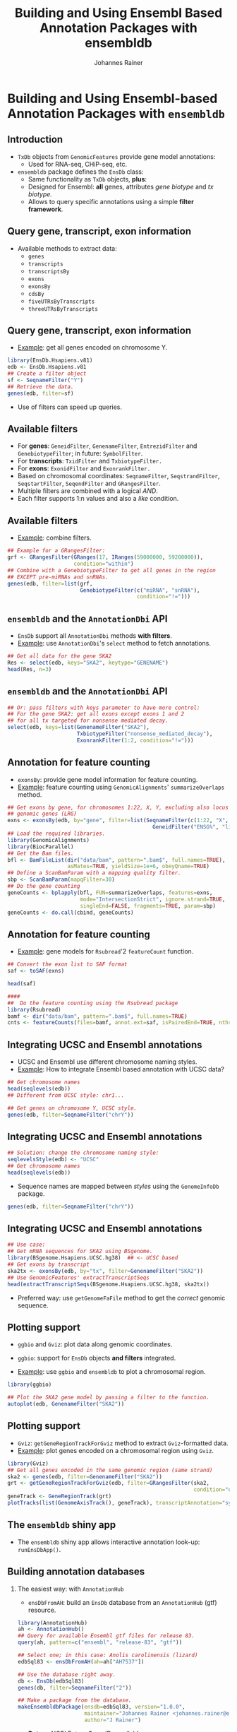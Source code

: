 #+TITLE: Building and Using Ensembl Based Annotation Packages with ensembldb
#+AUTHOR: Johannes Rainer
#+EMAIL: johannes.rainer@eurac.edu
#+PROPERTY: session *R_Bioc2016*
#+STARTUP: overview
#+PROPERTY: exports both
#+PROPERTY: noweb yes
#+PROPERTY: results output verbatim
#+PROPERTY: tangle yes
#+LATEX_HEADER: \usepackage[backend=bibtex,style=chem-rsc,hyperref=true]{biblatex}
#+LATEX_HEADER: \usepackage{parskip}
#+LATEX_HEADER: \addbibresource{~/Documents/Unison/bib/references.bib}
#+LATEX_HEADER: \usepackage{inconsolata}
#+LATEX_HEADER: \definecolor{lightgrey}{HTML}{F0F0F0}
#+LATEX_HEADER: \definecolor{solarizedlightbg}{HTML}{FCF4DC}
#+LATEX_HEADER: \makeatletter
#+LATEX_HEADER: \patchcmd{\@verbatim}
#+LATEX_HEADER:   {\verbatim@font}
#+LATEX_HEADER:   {\verbatim@font\scriptsize}
#+LATEX_HEADER:   {}{}
#+LATEX_HEADER: \makeatother

#+LATEX_CLASS: beamer
#+LATEX_CLASS_OPTIONS: [presentation,smaller]
#+BEAMER_THEME: default
#+BEAMER_COLOR_THEME: eurac
#+BEAMER_INNER_THEME: circles
#+COLUMNS: %40ITEM %10BEAMER_env(Env) %9BEAMER_envargs(Env Args) %4BEAMER_col(Col) %10BEAMER_extra(Extra)
#+OPTIONS: toc:nil
#+OPTIONS: H:2
#+OPTIONS: email:t
#+OPTIONS: author:t


* Building and Using Ensembl-based Annotation Packages with =ensembldb=

** Introduction

+ =TxDb= objects from =GenomicFeatures= provide gene model annotations:
  - Used for RNA-seq, CHiP-seq, etc.

+ =ensembldb= package defines the =EnsDb= class:
  - Same functionality as =TxDb= objects, *plus*:
  - Designed for Ensembl: *all* genes, attributes /gene biotype/ and /tx biotype./
  - Allows to query specific annotations using a simple *filter framework*.


** Query gene, transcript, exon information

+ Available methods to extract data:
  - =genes=
  - =transcripts=
  - =transcriptsBy=
  - =exons=
  - =exonsBy=
  - =cdsBy=
  - =fiveUTRsByTranscripts=
  - =threeUTRsByTranscripts=

** Query gene, transcript, exon information

+ _Example_: get all genes encoded on chromosome Y.

#+BEGIN_SRC R
  library(EnsDb.Hsapiens.v81)
  edb <- EnsDb.Hsapiens.v81
  ## Create a filter object
  sf <- SeqnameFilter("Y")
  ## Retrieve the data.
  genes(edb, filter=sf)
#+END_SRC

- Use of filters can speed up queries.

** Available filters

- For *genes*: =GeneidFilter=, =GenenameFilter=, =EntrezidFilter= and =GenebiotypeFilter=;
  in future: =SymbolFilter=.
- For *transcripts*: =TxidFilter= and =TxbiotypeFilter.=
- For *exons*: =ExonidFilter= and =ExonrankFilter.=
- Based on chromosomal coordinates: =SeqnameFilter=, =SeqstrandFilter=, =SeqstartFilter=, =SeqendFilter= and
  =GRangesFilter=.
- Multiple filters are combined with a logical /AND/.
- Each filter supports 1:n values and also a /like/ condition.

** Available filters

- _Example_: combine filters.

#+BEGIN_SRC R
    ## Example for a GRangesFilter:
    grf <- GRangesFilter(GRanges(17, IRanges(59000000, 59200000)),
                         condition="within")
    ## Combine with a GenebiotypeFilter to get all genes in the region
    ## EXCEPT pre-miRNAs and snRNAs.
    genes(edb, filter=list(grf,
                           GenebiotypeFilter(c("miRNA", "snRNA"),
                                             condition="!=")))
#+END_SRC

** =ensembldb= and the =AnnotationDbi= API

+ =EnsDb= support all =AnnotationDbi= methods *with filters*.
+ _Example_: use =AnnotationDbi='s =select= method to fetch annotations.

#+BEGIN_SRC R
  ## Get all data for the gene SKA2
  Res <- select(edb, keys="SKA2", keytype="GENENAME")
  head(Res, n=3)

#+END_SRC

** =ensembldb= and the =AnnotationDbi= API

#+BEGIN_SRC R
  ## Or: pass filters with keys parameter to have more control:
  ## For the gene SKA2: get all exons except exons 1 and 2
  ## for all tx targeted for nonsense mediated decay.
  select(edb, keys=list(GenenameFilter("SKA2"),
                        TxbiotypeFilter("nonsense_mediated_decay"),
                        ExonrankFilter(1:2, condition="!=")))
#+END_SRC

** Annotation for feature counting

+ =exonsBy=: provide gene model information for feature counting.
+ _Example_: feature counting using =GenomicAlignments=' =summarizeOverlaps= method.

#+BEGIN_SRC R :eval never :ravel eval=FALSE
  ## Get exons by gene, for chromosomes 1:22, X, Y, excluding also locus reference
  ## genomic genes (LRG)
  exns <- exonsBy(edb, by="gene", filter=list(SeqnameFilter(c(1:22, "X", "Y")),
                                                GeneidFilter("ENSG%", "like")))
  ## Load the required libraries.
  library(GenomicAlignments)
  library(BiocParallel)
  ## Get the Bam files.
  bfl <- BamFileList(dir("data/bam", pattern=".bam$", full.names=TRUE),
                     asMates=TRUE, yieldSize=1e+6, obeyQname=TRUE)
  ## Define a ScanBamParam with a mapping quality filter.
  sbp <- ScanBamParam(mapqFilter=30)
  ## Do the gene counting
  geneCounts <- bplapply(bfl, FUN=summarizeOverlaps, features=exns,
                         mode="IntersectionStrict", ignore.strand=TRUE,
                         singleEnd=FALSE, fragments=TRUE, param=sbp)
  geneCounts <- do.call(cbind, geneCounts)
#+END_SRC

** Annotation for feature counting

+ _Example_: gene models for =Rsubread='2 =featureCount= function.

#+BEGIN_SRC R :eval never :ravel eval=FALSE
  ## Convert the exon list to SAF format
  saf <- toSAF(exns)

  head(saf)

  ####
  ##  Do the feature counting using the Rsubread package
  library(Rsubread)
  bamf <- dir("data/bam", pattern=".bam$", full.names=TRUE)
  cnts <- featureCounts(files=bamf, annot.ext=saf, isPairedEnd=TRUE, nthreads=1)
#+END_SRC

** Integrating UCSC and Ensembl annotations

+ UCSC and Ensembl use different chromosome naming styles.
+ _Example_: How to integrate Ensembl based annotation with UCSC data?

#+BEGIN_SRC R
  ## Get chromosome names
  head(seqlevels(edb))
  ## Different from UCSC style: chr1...
#+END_SRC

#+BEGIN_SRC R
  ## Get genes on chromosome Y, UCSC style.
  genes(edb, filter=SeqnameFilter("chrY"))
#+END_SRC

** Integrating UCSC and Ensembl annotations

#+BEGIN_SRC R
  ## Solution: change the chromosome naming style:
  seqlevelsStyle(edb) <- "UCSC"
  ## Get chromosome names
  head(seqlevels(edb))
#+END_SRC

+ Sequence names are mapped between /styles/ using the =GenomeInfoDb= package.

#+BEGIN_SRC R
  genes(edb, filter=SeqnameFilter("chrY"))
#+END_SRC


** Integrating UCSC and Ensembl annotations

#+BEGIN_SRC R
  ## Use case:
  ## Get mRNA sequences for SKA2 using BSgenome.
  library(BSgenome.Hsapiens.UCSC.hg38)  ## <- UCSC based
  ## Get exons by transcript
  ska2tx <- exonsBy(edb, by="tx", filter=GenenameFilter("SKA2"))
  ## Use GenomicFeatures' extractTranscriptSeqs
  head(extractTranscriptSeqs(BSgenome.Hsapiens.UCSC.hg38, ska2tx))
#+END_SRC

+ Preferred way: use =getGenomeFaFile= method to get the /correct/ genomic sequence.


** Plotting support

+ =ggbio= and =Gviz=: plot data along genomic coordinates.

+ =ggbio=: support for =EnsDb= objects *and filters* integrated.
+ _Example_: use =ggbio= and =ensembldb= to plot a chromosomal region.

#+NAME: usage-ggbio
#+BEGIN_SRC R :results output graphics :file ggbio-ska2.pdf :exports both :width 8 :height 6
  library(ggbio)

  ## Plot the SKA2 gene model by passing a filter to the function.
  autoplot(edb, GenenameFilter("SKA2"))
#+END_SRC

** Plotting support

+ =Gviz=: =getGeneRegionTrackForGviz= method to extract =Gviz=-formatted data.
+ _Example_: plot genes encoded on a chromosomal region using =Gviz=.

#+NAME: usage-gviz
#+BEGIN_SRC R :results output graphics :file gviz-ska.pdf :exports both :width 8 :height 6
  library(Gviz)
  ## Get all genes encoded in the same genomic region (same strand)
  ska2 <- genes(edb, filter=GenenameFilter("SKA2"))
  grt <- getGeneRegionTrackForGviz(edb, filter=GRangesFilter(ska2,
                                                             condition="overlapping"))
  geneTrack <- GeneRegionTrack(grt)
  plotTracks(list(GenomeAxisTrack(), geneTrack), transcriptAnnotation="symbol")
  #+END_SRC

** The =ensembldb= shiny app

+ The =ensembldb= shiny app allows interactive annotation look-up: =runEnsDbApp()=.

#+ATTR_LATEX: :center :placement [H] :width 12cm
[[file:ensembldb-shiny.png]]

** Building annotation databases

*** The easiest way: with =AnnotationHub=

+ =ensDbFromAH=: build an =EnsDb= database from an =AnnotationHub= (gtf) resource.

#+BEGIN_SRC R :results silent :exports code :eval never
  library(AnnotationHub)
  ah <- AnnotationHub()
  ## Query for available Ensembl gtf files for release 83.
  query(ah, pattern=c("ensembl", "release-83", "gtf"))

  ## Select one; in this case: Anolis carolinensis (lizard)
  edbSql83 <- ensDbFromAH(ah=ah["AH7537"])

  ## Use the database right away.
  db <- EnsDb(edbSql83)
  genes(db, filter=SeqnameFilter("2"))

  ## Make a package from the database.
  makeEnsembldbPackage(ensdb=edbSql83, version="1.0.0",
                       maintainer="Johannes Rainer <johannes.rainer@eurac.edu>",
                       author="J Rainer")
#+END_SRC

+ *But*: no NCBI Entrez Gene IDs available.

** Building annotation databases

*** The easy way: from gtf and gff files

+ =ensDbFromGtf=: create an =EnsDb= from a /gtf/ or /gff/ file.
+ /Should/ work with all gtf and gff files from Ensembl.
+ *But*: gtf files don't provide NCBI Entrez Gene IDs.
+ _Example_: create an =EnsDb= from a GTF file downloaded from ftp://ftp.ensembl.org.

#+BEGIN_SRC R :eval never
  ## Create an EnsDb from an Ensembl GTF file.

  ## Create the SQLite database file:
  ##  o Eventually define 'organism' and 'genomeVersion'.
  ##  o Needs also an internet connection to retrieve the 'seqlengths'.
  edbSql <- ensDbFromGtf("data/gtf/Canis_familiaris.CanFam3.1.84.gtf.gz")

  edbSql

  ## Use the makeEnsembldbPackage to create a package, or load and use it.
  dogDb <- EnsDb(edbSql)

  dogDb

  ## Fully functional, except we don't have Entrez gene ids.
  head(genes(dogDb, filter=SeqnameFilter("X")))
#+END_SRC

** Building annotation databases

*** The hard way: using Ensembl's Perl API

+ Requires:
  - Perl.
  - Ensembl Perl API (and Bioperl).

+ =fetchTablesFromEnsembl= to fetch the annotations from Ensembl.
+ =makeEnsemblSQLiteFromTables= to create the SQLite database from the tables.
+ =makeEnsembldbPackage= to create a package containing and providing the
  annotation.
+ _Example_: create an =EnsDb= using the Perl API.

#+BEGIN_SRC R :eval never :ravel eval=FALSE
  ## Create an EnsDb using the Ensembl Perl API:
  ## This takes quite some time...
  fetchTablesFromEnsembl(version="81",
                         ensemblapi="/Users/jo/ensembl/81/API/ensembl/modules",
                         species="dog")

  ## Create an SQLite database from the generated txt files
  dbf <- makeEnsemblSQLiteFromTables()

  ## Finally, create the package
  makeEnsembldbPackage(ensdb=dbf, version="1.0.0",
                       maintainer="Johannes Rainer <johannes.rainer@eurac.edu>",
                       author="Johannes Rainer")
#+END_SRC


** Finally...


*Thank you for your attention!*


